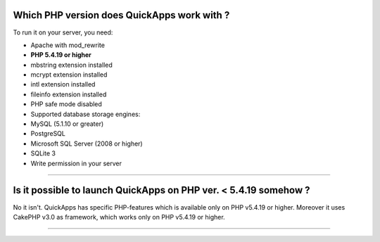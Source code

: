 Which PHP version does QuickApps work with ?
~~~~~~~~~~~~~~~~~~~~~~~~~~~~~~~~~~~~~~~~~~~~

To run it on your server, you need:

-  Apache with mod\_rewrite
-  **PHP 5.4.19 or higher**
-  mbstring extension installed
-  mcrypt extension installed
-  intl extension installed
-  fileinfo extension installed
-  PHP safe mode disabled
-  Supported database storage engines:
-  MySQL (5.1.10 or greater)
-  PostgreSQL
-  Microsoft SQL Server (2008 or higher)
-  SQLite 3
-  Write permission in your server

--------------

Is it possible to launch QuickApps on PHP ver. < 5.4.19 somehow ?
~~~~~~~~~~~~~~~~~~~~~~~~~~~~~~~~~~~~~~~~~~~~~~~~~~~~~~~~~~~~~~~~~

No it isn't. QuickApps has specific PHP-features which is available only
on PHP v5.4.19 or higher. Moreover it uses CakePHP v3.0 as framework,
which works only on PHP v5.4.19 or higher.

--------------

